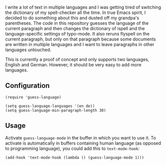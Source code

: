 
I write a lot of text in multiple languages and I was getting tired of switching the dictionary of my spell-checker all the time.  In true Emacs spirit, I decided to do something about this and dusted off my grandpa's parentheses.  The code in this repository guesses the language of the current paragraph and then changes the dictionary of ispell and the language-specific settings of typo-mode.  It also reruns flyspell on the current paragraph, but only on that paragraph because some documents are written in multiple languages and I want to leave paragraphs in other languages untouched.

This is currently a proof of concept and only supports two languages, English and German.  However, it should be very easy to add more languages.

** Configuration

#+BEGIN_SRC elisp
(require 'guess-language)

(setq guess-language-languages '(en de))
(setq guess-language-min-paragraph-length 30)
#+END_SRC

** Usage

Activate ~guess-language-mode~ in the buffer in which you want to use it.  To activate is automatically in buffers containing human language (as opposed to programming language), you could add this to ~text-mode-hook~:

#+BEGIN_SRC elisp
(add-hook 'text-mode-hook (lambda () (guess-language-mode 1)))
#+END_SRC
